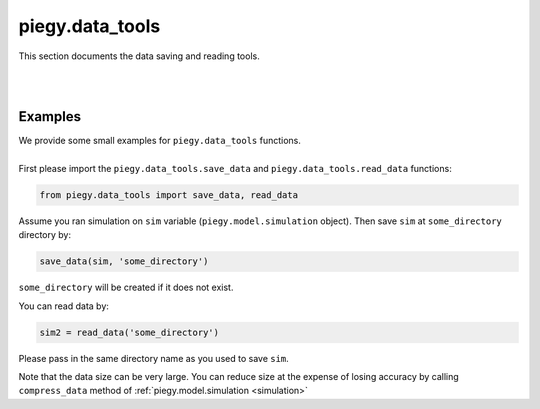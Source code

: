 .. _data_tools:

piegy.data_tools
================

This section documents the data saving and reading tools.

.. py:function:: data_tools.save_data(sim, dirs = '', print_msg = True)

    .. line-block::
        Saves all parameters and data of a model. No return value.
        Direcotry will be created if does not exist.

    :param sim: where the parameters of the model and data are stored. 
    :type sim: ``piegy.model.simulation`` object

    :param dirs: where to save data, should be the path of a folder. If ``''`` or ``'.'`` is given, will save in root directory. ``/`` will be added if not at the end of ``dirs``.
    :type dirs: str

    :param print_msg: whether to print a message after data is saved.
    :type print_msg: bool

|

.. py:function:: data_tools.read_data(dirs)

    .. line-block::
        Reads and returns a model from a directory.

    :param dirs: where the data is saved, should be path of the parent folder of data. ``/`` will be added if not at the end of ``dirs``.
    :type dirs: str

    :return: a model with its parameters and data.
    :rtype: ``piegy.model.simulation`` object

|

Examples
---------

.. line-block::
    We provide some small examples for ``piegy.data_tools`` functions. 

    First please import the ``piegy.data_tools.save_data`` and ``piegy.data_tools.read_data`` functions:

.. code-block:: python

    from piegy.data_tools import save_data, read_data


Assume you ran simulation on ``sim`` variable (``piegy.model.simulation`` object). Then save ``sim`` at ``some_directory`` directory by:

.. code-block:: python

    save_data(sim, 'some_directory')

``some_directory`` will be created if it does not exist.

You can read data by:

.. code-block:: python

    sim2 = read_data('some_directory')

Please pass in the same directory name as you used to save ``sim``.

Note that the data size can be very large. You can reduce size at the expense of losing accuracy by calling ``compress_data`` method of :ref:`piegy.model.simulation <simulation>`
